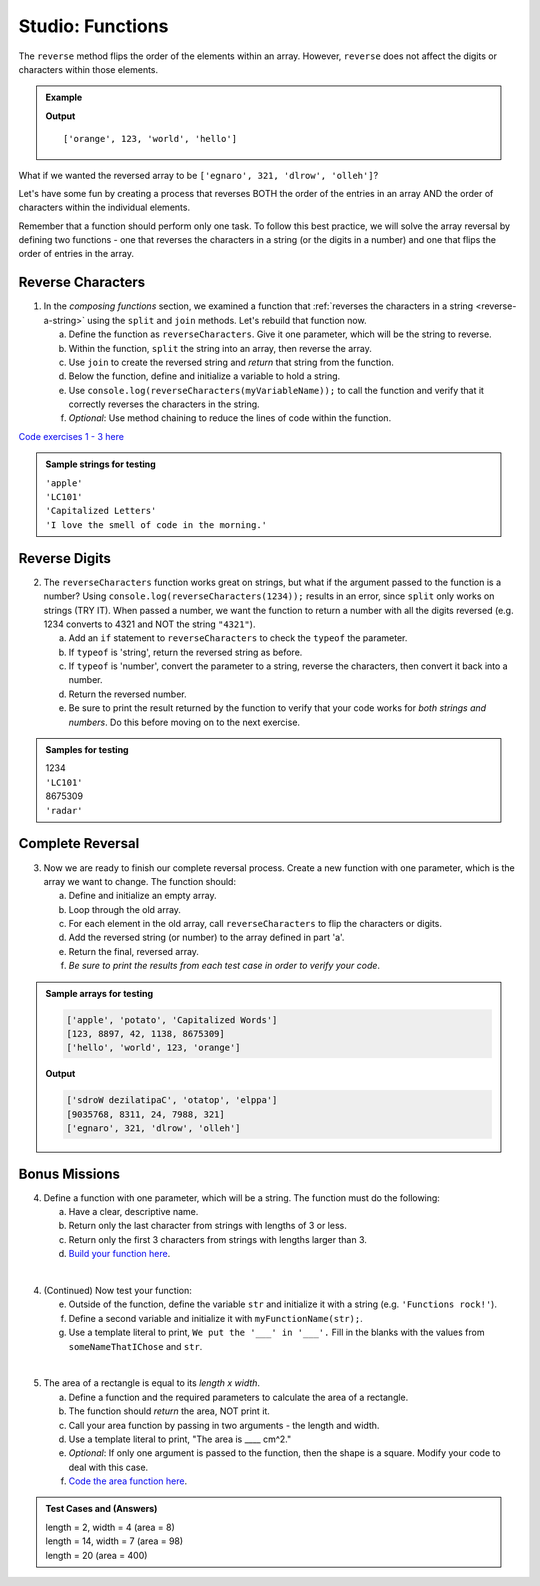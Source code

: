 Studio: Functions
==================

The ``reverse`` method flips the order of the elements within an array.
However, ``reverse`` does not affect the digits or characters within those
elements.

.. admonition:: Example

   .. sourcecode:: js
      :linenos:

      let arr = ['hello', 'world', 123, 'orange'];

      arr.reverse()
      console.log(arr);

   **Output**

   ::

      ['orange', 123, 'world', 'hello']

What if we wanted the reversed array to be
``['egnaro', 321, 'dlrow', 'olleh']``?

Let's have some fun by creating a process that reverses BOTH the order of the
entries in an array AND the order of characters within the individual elements.

Remember that a function should perform only one task. To follow this best
practice, we will solve the array reversal by defining two functions - one that
reverses the characters in a string (or the digits in a number) and one that
flips the order of entries in the array.

Reverse Characters
-------------------

1. In the *composing functions* section, we examined a function that
   :ref:`reverses the characters in a string <reverse-a-string>` using the
   ``split`` and ``join`` methods. Let's rebuild that function now.

   a. Define the function as ``reverseCharacters``. Give it one parameter, which will
      be the string to reverse.
   b. Within the function, ``split`` the string into an array, then reverse the
      array.
   c. Use ``join`` to create the reversed string and *return* that string from the
      function.
   d. Below the function, define and initialize a variable to hold a string.
   e. Use ``console.log(reverseCharacters(myVariableName));`` to call the function and verify
      that it correctly reverses the characters in the string.
   f. *Optional*: Use method chaining to reduce the lines of code within the
      function.

`Code exercises 1 - 3 here <https://repl.it/@launchcode/FunctionsExercises03-05>`__

.. admonition:: Sample strings for testing

   | ``'apple'``
   | ``'LC101'``
   | ``'Capitalized Letters'``
   | ``'I love the smell of code in the morning.'``

Reverse Digits
---------------

2. The ``reverseCharacters`` function works great on strings, but what if the
   argument passed to the function is a number? Using
   ``console.log(reverseCharacters(1234));`` results in an error, since
   ``split`` only works on strings (TRY IT). When passed a number, we want the
   function to return a number with all the digits reversed (e.g. 1234 converts
   to 4321 and NOT the string ``"4321"``).

   a. Add an ``if`` statement to ``reverseCharacters`` to check the ``typeof`` the
      parameter.
   b. If ``typeof`` is 'string', return the reversed string as before.
   c. If ``typeof`` is 'number', convert the parameter to a string, reverse the
      characters, then convert it back into a number.
   d. Return the reversed number.
   e. Be sure to print the result returned by the function to verify that your code
      works for *both strings and numbers*. Do this before moving on to the
      next exercise.

.. admonition:: Samples for testing

   | 1234
   | ``'LC101'``
   | 8675309
   | ``'radar'``

Complete Reversal
------------------

3. Now we are ready to finish our complete reversal process. Create a new
   function with one parameter, which is the array we want to change. The
   function should:

   a. Define and initialize an empty array.
   b. Loop through the old array.
   c. For each element in the old array, call ``reverseCharacters`` to flip the
      characters or digits.
   d. Add the reversed string (or number) to the array defined in part 'a'.
   e. Return the final, reversed array.
   f. *Be sure to print the results from each test case in order to verify your
      code*.

.. admonition:: Sample arrays for testing

   .. sourcecode:: js

      ['apple', 'potato', 'Capitalized Words']
      [123, 8897, 42, 1138, 8675309]
      ['hello', 'world', 123, 'orange']

   **Output**

   .. sourcecode:: js

      ['sdroW dezilatipaC', 'otatop', 'elppa']
      [9035768, 8311, 24, 7988, 321]
      ['egnaro', 321, 'dlrow', 'olleh']

Bonus Missions
---------------
4. Define a function with one parameter, which will be a string. The function
   must do the following:

   a. Have a clear, descriptive name.
   b. Return only the last character from strings with lengths of 3 or less.
   c. Return only the first 3 characters from strings with lengths larger than
      3.
   d. `Build your function here <https://repl.it/@launchcode/FunctionsExercises01>`__.

|

4. (Continued) Now test your function:

   e. Outside of the function, define the variable ``str`` and initialize it with
      a string (e.g. ``'Functions rock!'``).
   f. Define a second variable and initialize it with ``myFunctionName(str);``.
   g. Use a template literal to print, ``We put the '___' in '___'.`` Fill in the blanks
      with the values from ``someNameThatIChose`` and ``str``.

|

5. The area of a rectangle is equal to its *length x width*.

   a. Define a function and the required parameters to calculate the area of a
      rectangle.
   b. The function should *return* the area, NOT print it.
   c. Call your area function by passing in two arguments - the length and
      width.
   d. Use a template literal to print, "The area is ____ cm^2."
   e. *Optional*: If only one argument is passed to the function, then the shape is
      a square. Modify your code to deal with this case.
   f. `Code the area function here <https://repl.it/@launchcode/FunctionsExercises02>`__.

.. admonition:: Test Cases and (Answers)

  | length = 2, width = 4 (area = 8)
  | length = 14, width = 7 (area = 98)
  | length = 20 (area = 400)
